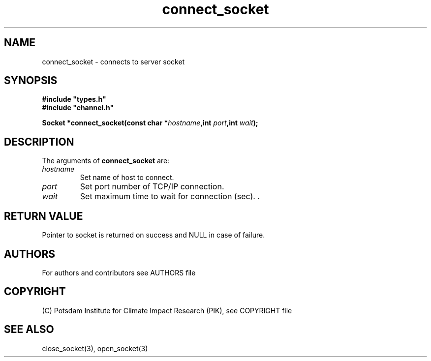 .TH connect_socket 3  "version 1.0.1" "Socket library manual"
.SH NAME
connect_socket \- connects to  server socket
.SH SYNOPSIS
.nf
\fB#include "types.h"
#include "channel.h"

Socket *connect_socket(const char *\fIhostname\fB,int \fIport\fB,int \fIwait\fB);\fP

.fi
.SH DESCRIPTION
The arguments of \fBconnect_socket\fP are:
.TP
.I hostname
Set name of host to connect.
.TP
.I port
Set port number of TCP/IP connection.
.TP
.I wait
Set maximum time to wait for connection (sec). .
.SH RETURN VALUE
Pointer to socket is returned on success and NULL in case of failure.

.SH AUTHORS

For authors and contributors see AUTHORS file

.SH COPYRIGHT

(C) Potsdam Institute for Climate Impact Research (PIK), see COPYRIGHT file

.SH SEE ALSO
close_socket(3), open_socket(3)
